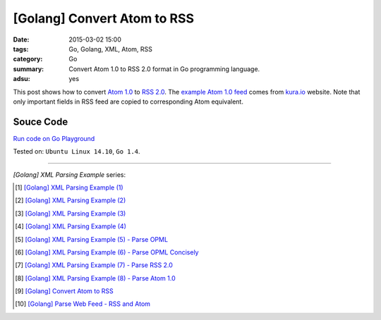 [Golang] Convert Atom to RSS
############################

:date: 2015-03-02 15:00
:tags: Go, Golang, XML, Atom, RSS
:category: Go
:summary: Convert Atom 1.0 to RSS 2.0 format in Go programming language.
:adsu: yes


This post shows how to convert `Atom 1.0`_ to `RSS 2.0`_. The
`example Atom 1.0 feed`_ comes from `kura.io`_ website. Note that only important
fields in RSS feed are copied to corresponding Atom equivalent.


Souce Code
++++++++++

`Run code on Go Playground <https://play.golang.org/p/fMzOUkeVzV>`_

.. show_github_file:: siongui userpages content/code/go-xml/atom2rss.go
.. adsu:: 2

Tested on: ``Ubuntu Linux 14.10``, ``Go 1.4``.

----

*[Golang] XML Parsing Example* series:

.. [1] `[Golang] XML Parsing Example (1) <{filename}../../02/17/go-parse-xml-example-1%en.rst>`_

.. [2] `[Golang] XML Parsing Example (2) <{filename}../../02/19/go-parse-xml-example-2%en.rst>`_

.. [3] `[Golang] XML Parsing Example (3) <{filename}../../02/21/go-parse-xml-example-3%en.rst>`_

.. [4] `[Golang] XML Parsing Example (4) <{filename}../../02/24/go-parse-xml-example-4%en.rst>`_

.. [5] `[Golang] XML Parsing Example (5) - Parse OPML <{filename}../../02/25/go-parse-opml%en.rst>`_
.. adsu:: 3
.. [6] `[Golang] XML Parsing Example (6) - Parse OPML Concisely <{filename}../../02/26/go-parse-opml-concisely%en.rst>`_

.. [7] `[Golang] XML Parsing Example (7) - Parse RSS 2.0 <{filename}../../02/27/go-parse-rss2%en.rst>`_

.. [8] `[Golang] XML Parsing Example (8) - Parse Atom 1.0 <{filename}../../02/28/go-parse-atom%en.rst>`_

.. [9] `[Golang] Convert Atom to RSS <{filename}go-convert-atom-to-rss-feed%en.rst>`_

.. [10] `[Golang] Parse Web Feed - RSS and Atom <{filename}../03/go-parse-web-feed-rss-atom%en.rst>`_


.. _Atom 1.0: http://en.wikipedia.org/wiki/Atom_%28standard%29

.. _RSS 2.0: http://www.w3schools.com/rss/default.asp

.. _example Atom 1.0 feed: https://github.com/siongui/userpages/blob/master/content/code/go-xml/example-7.xml

.. _kura.io: https://kura.io/

